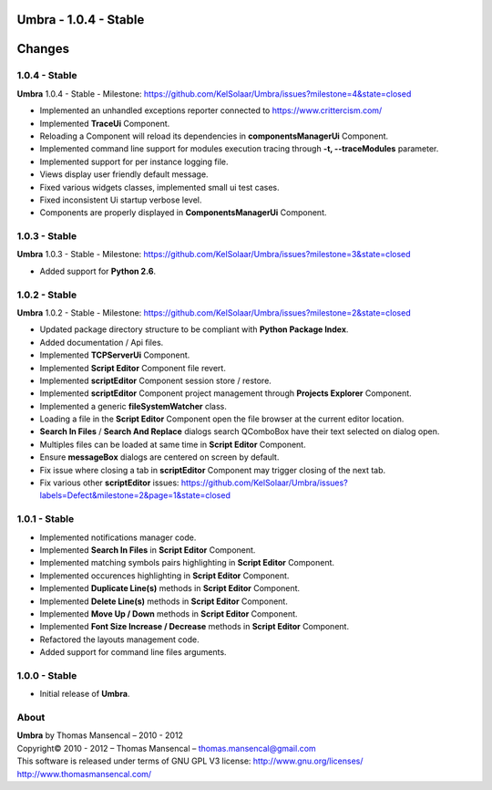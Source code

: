 **Umbra** - 1.0.4 - Stable
==========================

.. .changes

Changes
=======

1.0.4 - Stable
--------------

| **Umbra** 1.0.4 - Stable - Milestone: https://github.com/KelSolaar/Umbra/issues?milestone=4&state=closed

-  Implemented an unhandled exceptions reporter connected to https://www.crittercism.com/
-  Implemented **TraceUi** Component.
-  Reloading a Component will reload its dependencies in **componentsManagerUi** Component.
-  Implemented command line support for modules execution tracing through **-t, --traceModules** parameter.
-  Implemented support for per instance logging file.
-  Views display user friendly default message.
-  Fixed various widgets classes, implemented small ui test cases.
-  Fixed inconsistent Ui startup verbose level.
-  Components are properly displayed in **ComponentsManagerUi** Component.

1.0.3 - Stable
--------------

| **Umbra** 1.0.3 - Stable - Milestone: https://github.com/KelSolaar/Umbra/issues?milestone=3&state=closed

-  Added support for **Python 2.6**.

1.0.2 - Stable
--------------

| **Umbra** 1.0.2 - Stable - Milestone: https://github.com/KelSolaar/Umbra/issues?milestone=2&state=closed

-  Updated package directory structure to be compliant with **Python Package Index**.
-  Added documentation / Api files.
-  Implemented **TCPServerUi** Component.
-  Implemented **Script Editor** Component file revert.
-  Implemented **scriptEditor** Component session store / restore.
-  Implemented **scriptEditor** Component project management through **Projects Explorer** Component.
-  Implemented a generic **fileSystemWatcher** class. 
-  Loading a file in the **Script Editor** Component open the file browser at the current editor location.
-  **Search In Files** / **Search And Replace** dialogs search QComboBox have their text selected on dialog open.
-  Multiples files can be loaded at same time in **Script Editor** Component.
-  Ensure **messageBox** dialogs are centered on screen by default.
-  Fix issue where closing a tab in **scriptEditor** Component may trigger closing of the next tab.
-  Fix various other **scriptEditor** issues: https://github.com/KelSolaar/Umbra/issues?labels=Defect&milestone=2&page=1&state=closed

1.0.1 - Stable
--------------

-  Implemented notifications manager code.
-  Implemented **Search In Files** in **Script Editor** Component.
-  Implemented matching symbols pairs highlighting in **Script Editor** Component.
-  Implemented occurences highlighting in **Script Editor** Component.
-  Implemented **Duplicate Line(s)** methods in **Script Editor** Component.
-  Implemented **Delete Line(s)** methods in **Script Editor** Component.
-  Implemented **Move Up / Down** methods in **Script Editor** Component.
-  Implemented **Font Size Increase / Decrease** methods in **Script Editor** Component.
-  Refactored the layouts management code.
-  Added support for command line files arguments.

1.0.0 - Stable
--------------

-  Initial release of **Umbra**.

.. .about

About
-----

| **Umbra** by Thomas Mansencal – 2010 - 2012
| Copyright© 2010 - 2012 – Thomas Mansencal – `thomas.mansencal@gmail.com <mailto:thomas.mansencal@gmail.com>`_
| This software is released under terms of GNU GPL V3 license: http://www.gnu.org/licenses/
| `http://www.thomasmansencal.com/ <http://www.thomasmansencal.com/>`_
